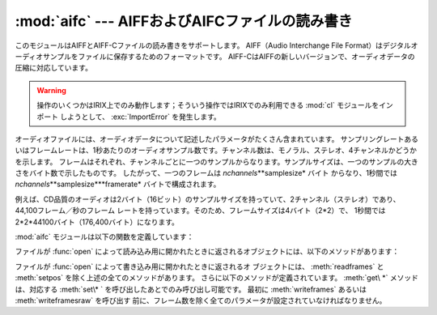 
:mod:`aifc` --- AIFFおよびAIFCファイルの読み書き
================================================

.. module:: aifc
   :synopsis: AIFFあるいはAIFCフォーマットのオーディオファイルの読み書き


このモジュールはAIFFとAIFF-Cファイルの読み書きをサポートします。 AIFF（Audio Interchange File
Format）はデジタルオーディオサンプルをファイルに保存するためのフォーマットです。
AIFF-CはAIFFの新しいバージョンで、オーディオデータの圧縮に対応しています。

.. index::
   single: Audio Interchange File Format
   single: AIFF
   single: AIFF-C

.. warning::
   操作のいくつかはIRIX上でのみ動作します；そういう操作ではIRIXでのみ利用できる :mod:`cl` モジュールをインポート
   しようとして、 :exc:`ImportError` を発生します。

オーディオファイルには、オーディオデータについて記述したパラメータがたくさん含まれています。
サンプリングレートあるいはフレームレートは、1秒あたりのオーディオサンプル数です。チャンネル数は、モノラル、ステレオ、4チャンネルかどうかを示します。
フレームはそれぞれ、チャンネルごとに一つのサンプルからなります。サンプルサイズは、一つのサンプルの大きさをバイト数で示したものです。
したがって、一つのフレームは *nchannels*\**samplesize* バイト
からなり、1秒間では *nchannels*\**samplesize*\**framerate* バイトで構成されます。

例えば、CD品質のオーディオは2バイト（16ビット）のサンプルサイズを持っていて、2チャンネル（ステレオ）であり、44,100フレーム／秒のフレーム
レートを持っています。そのため、フレームサイズは4バイト（2\*2）で、 1秒間では2\*2\*44100バイト（176,400バイト）になります。

:mod:`aifc` モジュールは以下の関数を定義しています：


.. function:: open(file[, mode])

   AIFFあるいはAIFF-Cファイルを開き、後述するメソッドを持つインスタンスを返します。
   引数 *file* はファイルを示す文字列か、ファイルオブジェクトのいずれかです。
   *mode* は、読み込み用に開くときには ``'r'`` か ``'rb'`` のどちらか
   で、書き込み用に開くときには ``'w'`` か ``'wb'`` のどちらかでなければなりません。
   もし省略されたら、 ``file.mode`` が存在すればそれが使用され、なければ ``'rb'`` が使われます。
   書き込み用にこのメソッドを使用するときには、これから全部でどれだけのサンプル数を書き込むのか分からなかったり、 :meth:`writeframesraw` と
   :meth:`setnframes` を使わないなら、ファイルオブジェクトはシーク可能でなければなりません。

ファイルが :func:`open` によって読み込み用に開かれたときに返されるオブジェクトには、以下のメソッドがあります：


.. method:: aifc.getnchannels()

   オーディオチャンネル数（モノラルなら1、ステレオなら2）を返します。


.. method:: aifc.getsampwidth()

   サンプルサイズをバイト数で返します。


.. method:: aifc.getframerate()

   サンプリングレート（1秒あたりのオーディオフレーム数）を返します。


.. method:: aifc.getnframes()

   ファイルの中のオーディオフレーム数を返します。


.. method:: aifc.getcomptype()

   オーディオファイルで使用されている圧縮形式を示す4文字の文字列を返します。AIFFファイルでは ``'NONE'`` が返されます。


.. method:: aifc.getcompname()

   オーディオファイルの圧縮形式を人に判読可能な形にしたものを返します。 AIFFファイルでは ``'not compressed'`` が返されます。


.. method:: aifc.getparams()

   以上の全ての値を上の順に並べたタプルを返します。


.. method:: aifc.getmarkers()

   オーディオファイルのマーカーのリストを返します。一つのマーカーは三つの要素のタプルです。
   要素の1番目はマークID（整数）、2番目はマーク位置のフレーム数をデータの始めから数えた値（整数）、3番目はマークの名称（文字列）です。


.. method:: aifc.getmark(id)

   与えられた *id* のマークの要素を :meth:`getmarkers` で述べたタプルで返します。


.. method:: aifc.readframes(nframes)

   オーディオファイルの次の *nframes* 個のフレームを読み込んで返します。返されるデータは、全チャンネルの圧縮されていないサンプルをフレームごとに
   文字列にしたものです。


.. method:: aifc.rewind()

   読み込むポインタをデータの始めに巻き戻します。次に :meth:`readframes` を使用すると、データの始めから読み込みます。


.. method:: aifc.setpos(pos)

   指定したフレーム数の位置にポインタを設定します。


.. method:: aifc.tell()

   現在のポインタのフレーム位置を返します。


.. method:: aifc.close()

   AIFFファイルを閉じます。このメソッドを呼び出したあとでは、オブジェクトはもう使用できません。

ファイルが :func:`open` によって書き込み用に開かれたときに返されるオ
ブジェクトには、 :meth:`readframes` と :meth:`setpos` を除く上述の全てのメソッドがあります。
さらに以下のメソッドが定義されています。 :meth:`get\ *` メソッドは、対応する :meth:`set\* ` を呼び出したあとでのみ呼び出し可能です。
最初に :meth:`writeframes` あるいは :meth:`writeframesraw` を呼び出す
前に、フレーム数を除く全てのパラメータが設定されていなければなりません。


.. method:: aifc.aiff()

   AIFFファイルを作ります。デフォルトではAIFF-Cファイルが作られますが、ファイル名が ``'.aiff'`` で
   終わっていればAIFFファイルが作られます。


.. method:: aifc.aifc()

   AIFF-Cファイルを作ります。デフォルトではAIFF-Cファイルが作られますが、ファイル名が ``'.aiff'`` で
   終わっていればAIFFファイルが作られます。


.. method:: aifc.setnchannels(nchannels)

   オーディオファイルのチャンネル数を設定します。


.. method:: aifc.setsampwidth(width)

   オーディオのサンプルサイズをバイト数で設定します。


.. method:: aifc.setframerate(rate)

   サンプリングレートを1秒あたりのフレーム数で設定します。


.. method:: aifc.setnframes(nframes)

   オーディオファイルに書き込まれるフレーム数を設定します。もしこのパラメータが設定されていなかったり正しくなかったら、ファイルは
   シークに対応していなければなりません。


.. method:: aifc.setcomptype(type, name)

   .. index::
      single: u-LAW
      single: A-LAW
      single: G.722

   圧縮形式を設定します。もし設定しなければ、オーディオデータは圧縮されません。 AIFFファイルは圧縮できません。
   変数nameは圧縮形式を人に判読可能にしたもので、変数typeは4文字の文字列でなければなりません。現在のところ、以下の圧縮形式がサポートされています：
   NONE, ULAW, ALAW, G722。


.. method:: aifc.setparams(nchannels, sampwidth, framerate, com ptype, compname)

   上の全パラメータを一度に設定します。引数はそれぞれのパラメータからなるタプルです。
   つまり、 :meth:`setparams` の引数として、 :meth:`getparams` を呼び出した結果を使うことができます。


.. method:: aifc.setmark(id, pos, name)

   指定したID（1以上）、位置、名称でマークを加えます。このメソッドは、 :meth:`close` の前ならいつでも呼び出すことができます。


.. method:: aifc.tell()

   出力ファイルの現在の書き込み位置を返します。 :meth:`setmark` との組み合わせで使うと便利です。


.. method:: aifc.writeframes(data)

   出力ファイルにデータを書き込みます。このメソッドは、オーディオファイルのパラメータを設定したあとでのみ呼び出し可能です。


.. method:: aifc.writeframesraw(data)

   オーディオファイルのヘッダ情報が更新されないことを除いて、 :meth:`writeframes` と同じです。


.. method:: aifc.close()

   AIFFファイルを閉じます。ファイルのヘッダ情報は、オーディオデータの実際のサイズを反映して更新されます。
   このメソッドを呼び出したあとでは、オブジェクトはもう使用できません。


